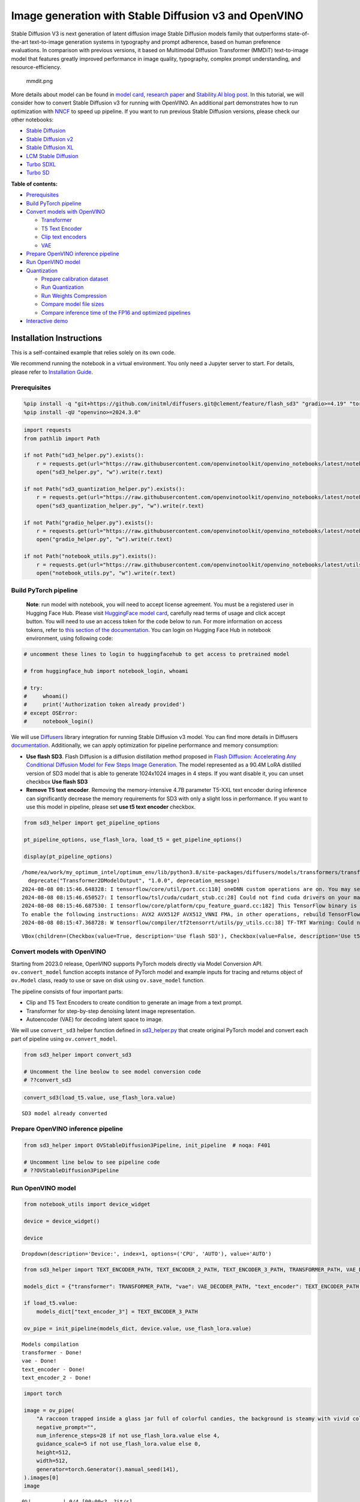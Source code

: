 Image generation with Stable Diffusion v3 and OpenVINO
======================================================

Stable Diffusion V3 is next generation of latent diffusion image Stable
Diffusion models family that outperforms state-of-the-art text-to-image
generation systems in typography and prompt adherence, based on human
preference evaluations. In comparison with previous versions, it based
on Multimodal Diffusion Transformer (MMDiT) text-to-image model that
features greatly improved performance in image quality, typography,
complex prompt understanding, and resource-efficiency.

.. figure:: https://github.com/openvinotoolkit/openvino_notebooks/assets/29454499/dd079427-89f2-4d28-a10e-c80792d750bf
   :alt: mmdit.png

   mmdit.png

More details about model can be found in `model
card <https://huggingface.co/stabilityai/stable-diffusion-3-medium>`__,
`research
paper <https://stability.ai/news/stable-diffusion-3-research-paper>`__
and `Stability.AI blog
post <https://stability.ai/news/stable-diffusion-3-medium>`__. In this
tutorial, we will consider how to convert Stable Diffusion v3 for
running with OpenVINO. An additional part demonstrates how to run
optimization with `NNCF <https://github.com/openvinotoolkit/nncf/>`__ to
speed up pipeline. If you want to run previous Stable Diffusion
versions, please check our other notebooks:

-  `Stable Diffusion <stable-diffusion-text-to-image-with-output.html>`__
-  `Stable Diffusion v2 <stable-diffusion-v2-with-output.html>`__
-  `Stable Diffusion XL <stable-diffusion-xl-with-output.html>`__
-  `LCM Stable
   Diffusion <latent-consistency-models-image-generation-with-output.html>`__
-  `Turbo SDXL <sdxl-turbo-with-output.html>`__
-  `Turbo SD <sketch-to-image-pix2pix-turbo-with-output.html>`__


**Table of contents:**


-  `Prerequisites <#prerequisites>`__
-  `Build PyTorch pipeline <#build-pytorch-pipeline>`__
-  `Convert models with OpenVINO <#convert-models-with-openvino>`__

   -  `Transformer <#transformer>`__
   -  `T5 Text Encoder <#t5-text-encoder>`__
   -  `Clip text encoders <#clip-text-encoders>`__
   -  `VAE <#vae>`__

-  `Prepare OpenVINO inference
   pipeline <#prepare-openvino-inference-pipeline>`__
-  `Run OpenVINO model <#run-openvino-model>`__
-  `Quantization <#quantization>`__

   -  `Prepare calibration dataset <#prepare-calibration-dataset>`__
   -  `Run Quantization <#run-quantization>`__
   -  `Run Weights Compression <#run-weights-compression>`__
   -  `Compare model file sizes <#compare-model-file-sizes>`__
   -  `Compare inference time of the FP16 and optimized
      pipelines <#compare-inference-time-of-the-fp16-and-optimized-pipelines>`__

-  `Interactive demo <#interactive-demo>`__

Installation Instructions
~~~~~~~~~~~~~~~~~~~~~~~~~

This is a self-contained example that relies solely on its own code.

We recommend running the notebook in a virtual environment. You only
need a Jupyter server to start. For details, please refer to
`Installation
Guide <https://github.com/openvinotoolkit/openvino_notebooks/blob/latest/README.md#-installation-guide>`__.

Prerequisites
-------------



.. code:: ipython3

    %pip install -q "git+https://github.com/initml/diffusers.git@clement/feature/flash_sd3" "gradio>=4.19" "torch>=2.1"  "transformers" "nncf>=2.12.0" "datasets>=2.14.6" "opencv-python" "pillow" "peft>=0.7.0" --extra-index-url https://download.pytorch.org/whl/cpu
    %pip install -qU "openvino>=2024.3.0"

.. code:: ipython3

    import requests
    from pathlib import Path
    
    if not Path("sd3_helper.py").exists():
        r = requests.get(url="https://raw.githubusercontent.com/openvinotoolkit/openvino_notebooks/latest/notebooks/stable-diffusion-v3/sd3_helper.py")
        open("sd3_helper.py", "w").write(r.text)
    
    if not Path("sd3_quantization_helper.py").exists():
        r = requests.get(url="https://raw.githubusercontent.com/openvinotoolkit/openvino_notebooks/latest/notebooks/stable-diffusion-v3/sd3_quantization_helper.py")
        open("sd3_quantization_helper.py", "w").write(r.text)
    
    if not Path("gradio_helper.py").exists():
        r = requests.get(url="https://raw.githubusercontent.com/openvinotoolkit/openvino_notebooks/latest/notebooks/stable-diffusion-v3/gradio_helper.py")
        open("gradio_helper.py", "w").write(r.text)
    
    if not Path("notebook_utils.py").exists():
        r = requests.get(url="https://raw.githubusercontent.com/openvinotoolkit/openvino_notebooks/latest/utils/notebook_utils.py")
        open("notebook_utils.py", "w").write(r.text)

Build PyTorch pipeline
----------------------



   **Note**: run model with notebook, you will need to accept license
   agreement. You must be a registered user in Hugging Face Hub.
   Please visit `HuggingFace model
   card <https://huggingface.co/stabilityai/stable-diffusion-3-medium-diffusers>`__,
   carefully read terms of usage and click accept button. You will need
   to use an access token for the code below to run. For more
   information on access tokens, refer to `this section of the
   documentation <https://huggingface.co/docs/hub/security-tokens>`__.
   You can login on Hugging Face Hub in notebook environment, using
   following code:

.. code:: ipython3

    # uncomment these lines to login to huggingfacehub to get access to pretrained model
    
    # from huggingface_hub import notebook_login, whoami
    
    # try:
    #     whoami()
    #     print('Authorization token already provided')
    # except OSError:
    #     notebook_login()

We will use
`Diffusers <https://huggingface.co/docs/diffusers/main/en/index>`__
library integration for running Stable Diffusion v3 model. You can find
more details in Diffusers
`documentation <https://huggingface.co/docs/diffusers/main/en/api/pipelines/stable_diffusion/stable_diffusion_3>`__.
Additionally, we can apply optimization for pipeline performance and
memory consumption:

-  **Use flash SD3**. Flash Diffusion is a diffusion distillation method
   proposed in `Flash Diffusion: Accelerating Any Conditional Diffusion
   Model for Few Steps Image
   Generation <http://arxiv.org/abs/2406.02347>`__. The model
   represented as a 90.4M LoRA distilled version of SD3 model that is
   able to generate 1024x1024 images in 4 steps. If you want disable it,
   you can unset checkbox **Use flash SD3**
-  **Remove T5 text encoder**. Removing the memory-intensive 4.7B
   parameter T5-XXL text encoder during inference can significantly
   decrease the memory requirements for SD3 with only a slight loss in
   performance. If you want to use this model in pipeline, please set
   **use t5 text encoder** checkbox.

.. code:: ipython3

    from sd3_helper import get_pipeline_options
    
    pt_pipeline_options, use_flash_lora, load_t5 = get_pipeline_options()
    
    display(pt_pipeline_options)


.. parsed-literal::

    /home/ea/work/my_optimum_intel/optimum_env/lib/python3.8/site-packages/diffusers/models/transformers/transformer_2d.py:34: FutureWarning: `Transformer2DModelOutput` is deprecated and will be removed in version 1.0.0. Importing `Transformer2DModelOutput` from `diffusers.models.transformer_2d` is deprecated and this will be removed in a future version. Please use `from diffusers.models.modeling_outputs import Transformer2DModelOutput`, instead.
      deprecate("Transformer2DModelOutput", "1.0.0", deprecation_message)
    2024-08-08 08:15:46.648328: I tensorflow/core/util/port.cc:110] oneDNN custom operations are on. You may see slightly different numerical results due to floating-point round-off errors from different computation orders. To turn them off, set the environment variable `TF_ENABLE_ONEDNN_OPTS=0`.
    2024-08-08 08:15:46.650527: I tensorflow/tsl/cuda/cudart_stub.cc:28] Could not find cuda drivers on your machine, GPU will not be used.
    2024-08-08 08:15:46.687530: I tensorflow/core/platform/cpu_feature_guard.cc:182] This TensorFlow binary is optimized to use available CPU instructions in performance-critical operations.
    To enable the following instructions: AVX2 AVX512F AVX512_VNNI FMA, in other operations, rebuild TensorFlow with the appropriate compiler flags.
    2024-08-08 08:15:47.368728: W tensorflow/compiler/tf2tensorrt/utils/py_utils.cc:38] TF-TRT Warning: Could not find TensorRT



.. parsed-literal::

    VBox(children=(Checkbox(value=True, description='Use flash SD3'), Checkbox(value=False, description='Use t5 te…


Convert models with OpenVINO
----------------------------



Starting from 2023.0 release, OpenVINO supports PyTorch models directly
via Model Conversion API. ``ov.convert_model`` function accepts instance
of PyTorch model and example inputs for tracing and returns object of
``ov.Model`` class, ready to use or save on disk using ``ov.save_model``
function.

The pipeline consists of four important parts:

-  Clip and T5 Text Encoders to create condition to generate an image
   from a text prompt.
-  Transformer for step-by-step denoising latent image representation.
-  Autoencoder (VAE) for decoding latent space to image.

We will use ``convert_sd3`` helper function defined in
`sd3_helper.py <sd3_helper.py-with-output.html>`__ that create original PyTorch model
and convert each part of pipeline using ``ov.convert_model``.

.. code:: ipython3

    from sd3_helper import convert_sd3
    
    # Uncomment the line beolow to see model conversion code
    # ??convert_sd3

.. code:: ipython3

    convert_sd3(load_t5.value, use_flash_lora.value)


.. parsed-literal::

    SD3 model already converted


Prepare OpenVINO inference pipeline
-----------------------------------



.. code:: ipython3

    from sd3_helper import OVStableDiffusion3Pipeline, init_pipeline  # noqa: F401
    
    # Uncomment line below to see pipeline code
    # ??OVStableDiffusion3Pipeline

Run OpenVINO model
------------------



.. code:: ipython3

    from notebook_utils import device_widget
    
    device = device_widget()
    
    device




.. parsed-literal::

    Dropdown(description='Device:', index=1, options=('CPU', 'AUTO'), value='AUTO')



.. code:: ipython3

    from sd3_helper import TEXT_ENCODER_PATH, TEXT_ENCODER_2_PATH, TEXT_ENCODER_3_PATH, TRANSFORMER_PATH, VAE_DECODER_PATH
    
    models_dict = {"transformer": TRANSFORMER_PATH, "vae": VAE_DECODER_PATH, "text_encoder": TEXT_ENCODER_PATH, "text_encoder_2": TEXT_ENCODER_2_PATH}
    
    if load_t5.value:
        models_dict["text_encoder_3"] = TEXT_ENCODER_3_PATH
    
    ov_pipe = init_pipeline(models_dict, device.value, use_flash_lora.value)


.. parsed-literal::

    Models compilation
    transformer - Done!
    vae - Done!
    text_encoder - Done!
    text_encoder_2 - Done!


.. code:: ipython3

    import torch
    
    image = ov_pipe(
        "A raccoon trapped inside a glass jar full of colorful candies, the background is steamy with vivid colors",
        negative_prompt="",
        num_inference_steps=28 if not use_flash_lora.value else 4,
        guidance_scale=5 if not use_flash_lora.value else 0,
        height=512,
        width=512,
        generator=torch.Generator().manual_seed(141),
    ).images[0]
    image



.. parsed-literal::

      0%|          | 0/4 [00:00<?, ?it/s]




.. image:: stable-diffusion-v3-with-output_files/stable-diffusion-v3-with-output_16_1.png



Quantization
------------



`NNCF <https://github.com/openvinotoolkit/nncf/>`__ enables
post-training quantization by adding quantization layers into model
graph and then using a subset of the training dataset to initialize the
parameters of these additional quantization layers. Quantized operations
are executed in ``INT8`` instead of ``FP32``/``FP16`` making model
inference faster.

According to ``OVStableDiffusion3Pipeline`` structure, the
``transformer`` model takes up significant portion of the overall
pipeline execution time. Now we will show you how to optimize the UNet
part using `NNCF <https://github.com/openvinotoolkit/nncf/>`__ to reduce
computation cost and speed up the pipeline. Quantizing the rest of the
pipeline does not significantly improve inference performance but can
lead to a substantial degradation of accuracy. That’s why we use 4-bit
weight compression for the rest of the pipeline to reduce memory
footprint.

Please select below whether you would like to run quantization to
improve model inference speed.

   **NOTE**: Quantization is time and memory consuming operation.
   Running quantization code below may take some time.

.. code:: ipython3

    from notebook_utils import quantization_widget
    from sd3_quantization_helper import TRANSFORMER_INT8_PATH, TEXT_ENCODER_INT4_PATH, TEXT_ENCODER_2_INT4_PATH, TEXT_ENCODER_3_INT4_PATH, VAE_DECODER_INT4_PATH
    
    to_quantize = quantization_widget()
    
    to_quantize


.. parsed-literal::

    huggingface/tokenizers: The current process just got forked, after parallelism has already been used. Disabling parallelism to avoid deadlocks...
    To disable this warning, you can either:
    	- Avoid using `tokenizers` before the fork if possible
    	- Explicitly set the environment variable TOKENIZERS_PARALLELISM=(true | false)


.. parsed-literal::

    INFO:nncf:NNCF initialized successfully. Supported frameworks detected: torch, tensorflow, onnx, openvino




.. parsed-literal::

    Checkbox(value=True, description='Quantization')



Let’s load ``skip magic`` extension to skip quantization if
``to_quantize`` is not selected

.. code:: ipython3

    # Fetch `skip_kernel_extension` module
    import requests
    
    r = requests.get(
        url="https://raw.githubusercontent.com/openvinotoolkit/openvino_notebooks/latest/utils/skip_kernel_extension.py",
    )
    open("skip_kernel_extension.py", "w").write(r.text)
    
    optimized_pipe = None
    
    opt_models_dict = {
        "transformer": TRANSFORMER_INT8_PATH,
        "text_encoder": TEXT_ENCODER_INT4_PATH,
        "text_encoder_2": TEXT_ENCODER_2_INT4_PATH,
        "vae": VAE_DECODER_INT4_PATH,
    }
    
    if TEXT_ENCODER_3_PATH.exists():
        opt_models_dict["text_encoder_3"] = TEXT_ENCODER_3_INT4_PATH
    
    %load_ext skip_kernel_extension

Prepare calibration dataset
~~~~~~~~~~~~~~~~~~~~~~~~~~~



We use a portion of
`google-research-datasets/conceptual_captions <https://huggingface.co/datasets/google-research-datasets/conceptual_captions>`__
dataset from Hugging Face as calibration data. We use prompts below to
guide image generation and to determine what not to include in the
resulting image.

To collect intermediate model inputs for calibration we should customize
``CompiledModel``. We should set the height and width of the image to
512 to reduce memory consumption during quantization.

.. code:: ipython3

    %%skip not $to_quantize.value
    
    from sd3_quantization_helper import collect_calibration_data, TRANSFORMER_INT8_PATH
    
    # Uncomment the line to see calibration data collection code
    # ??collect_calibration_data


Run Quantization
~~~~~~~~~~~~~~~~



Quantization of the first ``Convolution`` layer impacts the generation
results. We recommend using ``IgnoredScope`` to keep accuracy sensitive
layers in FP16 precision.

.. code:: ipython3

    %%skip not $to_quantize.value
    
    import nncf
    import gc
    import openvino as ov
    
    core = ov.Core()
    
    
    if not TRANSFORMER_INT8_PATH.exists():
        calibration_dataset_size = 200
        print("Calibration data collection started")
        unet_calibration_data = collect_calibration_data(ov_pipe,
                                                         calibration_dataset_size=calibration_dataset_size,
                                                         num_inference_steps=28 if not use_flash_lora.value else 4,
                                                         guidance_scale=5 if not use_flash_lora.value else 0
                                                         )
        print("Calibration data collection finished")
        
        del ov_pipe
        gc.collect()
        ov_pipe = None
    
        transformer = core.read_model(TRANSFORMER_PATH)
        quantized_model = nncf.quantize(
            model=transformer,
            calibration_dataset=nncf.Dataset(unet_calibration_data),
            subset_size=calibration_dataset_size,
            model_type=nncf.ModelType.TRANSFORMER,
            ignored_scope=nncf.IgnoredScope(names=["__module.model.base_model.model.pos_embed.proj.base_layer/aten::_convolution/Convolution"]),
        )
    
        ov.save_model(quantized_model, TRANSFORMER_INT8_PATH)

Run Weights Compression
~~~~~~~~~~~~~~~~~~~~~~~



Quantizing of the ``Text Encoders`` and ``Autoencoder`` does not
significantly improve inference performance but can lead to a
substantial degradation of accuracy.

For reducing model memory consumption we will use weights compression.
The `Weights
Compression <https://docs.openvino.ai/2024/openvino-workflow/model-optimization-guide/weight-compression.html>`__
algorithm is aimed at compressing the weights of the models and can be
used to optimize the model footprint and performance of large models
where the size of weights is relatively larger than the size of
activations, for example, Large Language Models (LLM). Compared to INT8
compression, INT4 compression improves performance even more, but
introduces a minor drop in prediction quality.

.. code:: ipython3

    %%skip not $to_quantize.value
    
    from sd3_quantization_helper import compress_models
    
    compress_models()


.. parsed-literal::

    Compressed text_encoder can be found in stable-diffusion-3/text_encoder_int4.xml
    Compressed text_encoder_2 can be found in stable-diffusion-3/text_encoder_2_int4.xml
    Compressed vae_decoder can be found in stable-diffusion-3/vae_decoder_int4.xml


Let’s compare the images generated by the original and optimized
pipelines.

.. code:: ipython3

    %%skip not $to_quantize.value
    optimized_pipe = init_pipeline(opt_models_dict, device.value, use_flash_lora.value)


.. parsed-literal::

    Models compilation
    transformer - Done!
    text_encoder - Done!
    text_encoder_2 - Done!
    vae - Done!


.. code:: ipython3

    %%skip not $to_quantize.value
    
    from sd3_quantization_helper import visualize_results
    
    opt_image = optimized_pipe(
        "A raccoon trapped inside a glass jar full of colorful candies, the background is steamy with vivid colors",
        negative_prompt="",
        num_inference_steps=28 if not use_flash_lora.value else 4,
        guidance_scale=5 if not use_flash_lora.value else 0,
        height=512,
        width=512,
        generator=torch.Generator().manual_seed(141),
    ).images[0]
    
    visualize_results(image, opt_image)



.. parsed-literal::

      0%|          | 0/4 [00:00<?, ?it/s]



.. image:: stable-diffusion-v3-with-output_files/stable-diffusion-v3-with-output_30_1.png


Compare model file sizes
~~~~~~~~~~~~~~~~~~~~~~~~



.. code:: ipython3

    %%skip not $to_quantize.value
    from sd3_quantization_helper import compare_models_size
    
    del optimized_pipe
    gc.collect()
    
    compare_models_size()


.. parsed-literal::

    transformer compression rate: 1.939
    text_encoder compression rate: 2.714
    text_encoder_2 compression rate: 3.057
    vae_decoder compression rate: 2.007


Compare inference time of the FP16 and optimized pipelines
~~~~~~~~~~~~~~~~~~~~~~~~~~~~~~~~~~~~~~~~~~~~~~~~~~~~~~~~~~



To measure the inference performance of the ``FP16`` and optimized
pipelines, we use mean inference time on 5 samples.

   **NOTE**: For the most accurate performance estimation, it is
   recommended to run ``benchmark_app`` in a terminal/command prompt
   after closing other applications.

.. code:: ipython3

    %%skip not $to_quantize.value
    
    from sd3_quantization_helper import compare_perf
    
    compare_perf(models_dict, opt_models_dict, device.value, use_flash_lora.value, validation_size=5)


.. parsed-literal::

    Load FP16 pipeline
    Models compilation
    transformer - Done!
    vae - Done!
    text_encoder - Done!
    text_encoder_2 - Done!
    Load Optimized pipeline
    Models compilation
    transformer - Done!
    text_encoder - Done!
    text_encoder_2 - Done!
    vae - Done!
    Performance speed-up: 1.540


Interactive demo
----------------



Please select below whether you would like to use the quantized models
to launch the interactive demo.

.. code:: ipython3

    from sd3_helper import get_pipeline_selection_option
    
    use_quantized_models = get_pipeline_selection_option(opt_models_dict)
    
    use_quantized_models




.. parsed-literal::

    Checkbox(value=True, description='Use quantized models')



.. code:: ipython3

    from gradio_helper import make_demo
    
    ov_pipe = init_pipeline(models_dict if not use_quantized_models.value else opt_models_dict, device.value, use_flash_lora.value)
    demo = make_demo(ov_pipe, use_flash_lora.value)
    
    # if you are launching remotely, specify server_name and server_port
    #  demo.launch(server_name='your server name', server_port='server port in int')
    # if you have any issue to launch on your platform, you can pass share=True to launch method:
    # demo.launch(share=True)
    # it creates a publicly shareable link for the interface. Read more in the docs: https://gradio.app/docs/
    try:
        demo.launch(debug=False)
    except Exception:
        demo.launch(debug=False, share=True)
